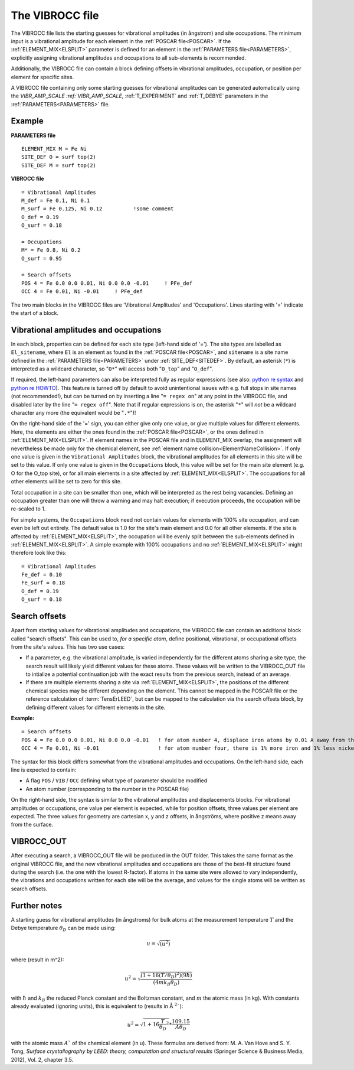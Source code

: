 .. _viboccin:

================
The VIBROCC file
================

The VIBROCC file lists the starting guesses for vibrational amplitudes 
(in ångstrom) and site occupations. The minimum input is a vibrational 
amplitude for each element in the :ref:`POSCAR file<POSCAR>`. If the 
:ref:`ELEMENT_MIX<ELSPLIT>`  parameter is defined for an element in the 
:ref:`PARAMETERS file<PARAMETERS>`, explicitly assigning vibrational 
amplitudes and occupations to all sub-elements is recommended.

Additionally, the VIBROCC file can contain a block defining offsets in 
vibrational amplitudes, occupation, or position per element for specific 
sites.

A VIBROCC file containing only some starting guesses for vibrational 
amplitudes can be generated automatically using the 
`VIBR_AMP_SCALE :ref:`VIBR_AMP_SCALE`, :ref:`T_EXPERIMENT` and 
:ref:`T_DEBYE` parameters in the :ref:`PARAMETERS<PARAMETERS>` file.

Example
-------

**PARAMETERS file**

::

  ELEMENT_MIX M = Fe Ni
  SITE_DEF O = surf top(2)
  SITE_DEF M = surf top(2)

**VIBROCC file**

::

   = Vibrational Amplitudes
   M_def = Fe 0.1, Ni 0.1
   M_surf = Fe 0.125, Ni 0.12          !some comment
   O_def = 0.19
   O_surf = 0.18

   = Occupations
   M* = Fe 0.8, Ni 0.2
   O_surf = 0.95

   = Search offsets
   POS 4 = Fe 0.0 0.0 0.01, Ni 0.0 0.0 -0.01     ! PFe_def
   OCC 4 = Fe 0.01, Ni -0.01     ! PFe_def

The two main blocks in the VIBROCC files are 'Vibrational Amplitudes' 
and 'Occupations'. Lines starting with '=' indicate the start of a 
block.

Vibrational amplitudes and occupations
--------------------------------------

In each block, properties can be defined for each site type (left-hand side of '='). The site types are labelled as ``El_sitename``, where ``El`` is an element as found in the :ref:`POSCAR file<POSCAR>`, and ``sitename`` is a site name defined in the :ref:`PARAMETERS file<PARAMETERS>`  under :ref:`SITE_DEF<SITEDEF>`. By default, an asterisk (``*``) is interpreted as a wildcard character, so "``O*``" will access both "``O_top``" and "``O_def``".

If required, the left-hand parameters can also be interpreted fully as regular expressions (see also: `python re syntax <https://docs.python.org/3.7/library/re.html>`__ and `python re HOWTO <https://docs.python.org/3/howto/regex.html>`__). This feature is turned off by default to avoid unintentional issues with e.g. full stops in site names (not recommended!), but can be turned on by inserting a line "``= regex on``" at any point in the VIBROCC file, and disabled later by the line "``= regex off``". Note that if regular expressions is on, the asterisk "``*``" will *not* be a wildcard character any more (the equivalent would be "``.*``")!

On the right-hand side of the '=' sign, you can either give only one value, or give multiple values for different elements. Here, the elements are either the ones found in the :ref:`POSCAR file<POSCAR>`, or the ones defined in :ref:`ELEMENT_MIX<ELSPLIT>`. If element names in the POSCAR file and in ELEMENT_MIX overlap, the assignment will nevertheless be made only for the chemical element, see :ref:`element name collision<ElementNameCollision>`. If only one value is given in the ``Vibrational Amplitudes`` block, the vibrational amplitudes for all elements in this site will be set to this value. If only one value is given in the ``Occupations`` block, this value will be set for the main site element (e.g. O for the O_top site), or for all main elements in a site affected by :ref:`ELEMENT_MIX<ELSPLIT>`. The occupations for all other elements will be set to zero for this site.

Total occupation in a site can be smaller than one, which will be interpreted as the rest being vacancies. Defining an occupation greater than one will throw a warning and may halt execution; if execution proceeds, the occupation will be re-scaled to 1.

For simple systems, the ``Occupations`` block need not contain values for elements with 100% site occupation, and can even be left out entirely. The default value is 1.0 for the site's main element and 0.0 for all other elements. If the site is affected by :ref:`ELEMENT_MIX<ELSPLIT>`, the occupation will be evenly split between the sub-elements defined in :ref:`ELEMENT_MIX<ELSPLIT>`. A simple example with 100% occupations and no :ref:`ELEMENT_MIX<ELSPLIT>`  might therefore look like this:

::

   = Vibrational Amplitudes
   Fe_def = 0.10
   Fe_surf = 0.18
   O_def = 0.19
   O_surf = 0.18

Search offsets
--------------

Apart from starting values for vibrational amplitudes and occupations, the VIBROCC file can contain an additional block called "search offsets". This can be used to, *for a specific atom*, define positional, vibrational, or occupational offsets from the site's values. This has two use cases:

-  If a parameter, e.g. the vibrational amplitude, is varied independently for the different atoms sharing a site type, the search result will likely yield different values for these atoms. These values will be written to the VIBROCC_OUT file to intialize a potential continuation job with the exact results from the previous search, instead of an average.
-  If there are multiple elements sharing a site via :ref:`ELEMENT_MIX<ELSPLIT>`, the positions of the different chemical species may be different depending on the element. This cannot be mapped in the POSCAR file or the reference calculation of :term:`TensErLEED`, but can be mapped to the calculation via the search offsets block, by defining different values for different elements in the site.

**Example:**

::

   = Search offsets
   POS 4 = Fe 0.0 0.0 0.01, Ni 0.0 0.0 -0.01   ! for atom number 4, displace iron atoms by 0.01 A away from the bulk and Ni atoms 0.01 A towards the bulk.
   OCC 4 = Fe 0.01, Ni -0.01                   ! for atom number four, there is 1% more iron and 1% less nickel than defined for the site type

The syntax for this block differs somewhat from the vibrational amplitudes and occupations. On the left-hand side, each line is expected to contain:

-  A flag ``POS`` / ``VIB`` / ``OCC`` defining what type of parameter should be modified
-  An atom number (corresponding to the number in the POSCAR file)

On the right-hand side, the syntax is similar to the vibrational amplitudes and displacements blocks. For vibrational amplitudes or occupations, one value per element is expected, while for position offsets, three values per element are expected. The three values for geometry are cartesian x, y and z offsets, in ångströms, where positive z means away from the surface.

VIBROCC_OUT
-----------

After executing a search, a VIBROCC_OUT file will be produced in the OUT
folder. This takes the same format as the original VIBROCC file, and 
the new vibrational amplitudes and occupations are those of the 
best-fit structure found during the search (i.e. the one with the 
lowest R-factor). If atoms in the same site were allowed to vary 
independently, the vibrations and occupations written for each site 
will be the average, and values for the single atoms will be written as 
search offsets.

Further notes
-------------

A starting guess for vibrational amplitudes (in ångstroms) for bulk
atoms at the measurement temperature :math:`T` and the Debye temperature
:math:`\theta_D` can be made using:

.. math::
    u = \sqrt{(u^2)}

where (result in m^2):

.. math::
    u^2 = \sqrt{\frac{(1 + 16(T/\theta_D)^2) (9 \hbar)}{(4 m k_B \theta_D)}}

with :math:`\hbar` and :math:`k_B` the reduced Planck constant and 
the Boltzman
constant, and :math:`m` the atomic mass (in kg). With constants 
already evaluated (ignoring units), this is equivalent to (results in Å 
:math:`^2``):

.. math::
   u^2 = \sqrt{1+16\frac{T}{\theta_D}^2} * \frac{109.15}{A \theta_D}

with the atomic mass :math:`A`` of the chemical element (in u). These
formulas are derived from: M. A. Van Hove and S. Y. Tong, *Surface
crystallography by LEED: theory, computation and structural results*
(Springer Science & Business Media, 2012), Vol. 2, chapter 3.5.